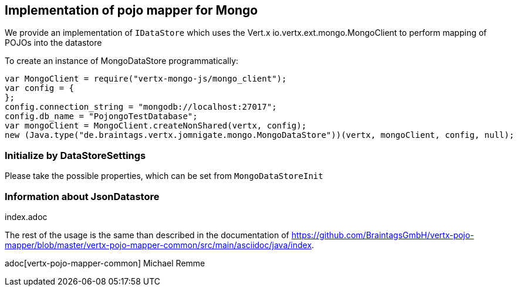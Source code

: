 == Implementation of pojo mapper for Mongo

We provide an implementation of `IDataStore` which uses the Vert.x
io.vertx.ext.mongo.MongoClient to perform mapping of POJOs into the datastore

To create an instance of MongoDataStore programmatically:

[source,java]
----
var MongoClient = require("vertx-mongo-js/mongo_client");
var config = {
};
config.connection_string = "mongodb://localhost:27017";
config.db_name = "PojongoTestDatabase";
var mongoClient = MongoClient.createNonShared(vertx, config);
new (Java.type("de.braintags.vertx.jomnigate.mongo.MongoDataStore"))(vertx, mongoClient, config, null);

----

=== Initialize by DataStoreSettings
Please take the possible properties, which can be set from
`MongoDataStoreInit`

=== Information about JsonDatastore
index.adoc


The rest of the usage is the same than described in the documentation of
https://github.com/BraintagsGmbH/vertx-pojo-mapper/blob/master/vertx-pojo-mapper-common/src/main/asciidoc/java/index.

adoc[vertx-pojo-mapper-common]
Michael Remme